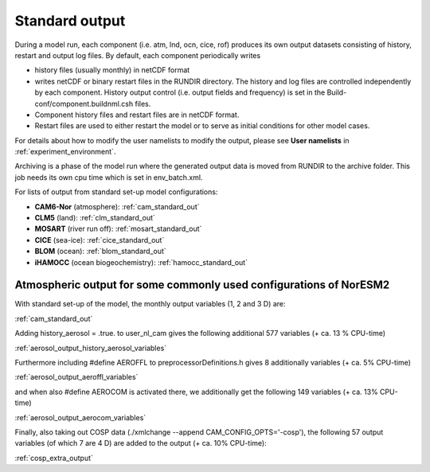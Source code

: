 .. _standard_output:


Standard output
===================================

During a model run, each component (i.e. atm, lnd, ocn, cice, rof) produces its own output datasets consisting of history, restart and output log files. By default, each component periodically writes

- history files (usually monthly) in netCDF format 
   
- writes netCDF or binary restart files in the RUNDIR directory. The history and log files are controlled independently by each component. History output control (i.e. output fields and frequency) is set in the Build-conf/component.buildnml.csh files.
   
- Component history files and restart files are in netCDF format. 
 
- Restart files are used to either restart the model or to serve as initial conditions for other model cases.

For details about how to modify the user namelists to modify the output, please see **User namelists** in :ref:`experiment_environment`. 

Archiving is a phase of the model run where the generated output data is moved from RUNDIR to the archive folder. This job needs its own cpu time which is set in env_batch.xml. 

For lists of output from standard set-up model configurations:

- **CAM6-Nor** (atmosphere): :ref:`cam_standard_out`

- **CLM5** (land): :ref:`clm_standard_out`

- **MOSART** (river run off): :ref:`mosart_standard_out`

- **CICE** (sea-ice): :ref:`cice_standard_out`

- **BLOM** (ocean): :ref:`blom_standard_out`

- **iHAMOCC** (ocean biogeochemistry): :ref:`hamocc_standard_out`

Atmospheric output for some commonly used configurations of NorESM2
'''''''''''''''''''''''''''''''''''''''''''''''''''''''''''''''''''
..
   In preparation for CMIP6 and the required model output for the various 
   MIPs, NorESM2 has been set up with different configurations, all run as 
   AMIP using the compset NF2000climo (on 2 degrees) in noresm-dev (2.0: 
   commit 7757f2d from October 30'th 2018; 
   (2.1: COMMIT 35b90aab from March 25'th 
   2019) The given estimates in CPU-time increase are based on 1 month 
   simulations, including model initialization, and are therefore low end 
   estimates. 
..

With standard set-up of the model, the monthly output variables (1, 2
and 3 D) are:

:ref:`cam_standard_out`

Adding history_aerosol = .true. to user_nl_cam gives the following
additional 577 variables (+ ca. 13 % CPU-time)

:ref:`aerosol_output_history_aerosol_variables`

Furthermore including #define AEROFFL to preprocessorDefinitions.h gives
8 additionally variables (+ ca. 5% CPU-time)

:ref:`aerosol_output_aeroffl_variables`

and when also #define AEROCOM is activated there, we additionally get
the following 149 variables (+ ca. 13% CPU-time)

:ref:`aerosol_output_aerocom_variables`

Finally, also taking out COSP data (./xmlchange --append
CAM_CONFIG_OPTS='-cosp'), the following 57 output variables (of which 7
are 4 D) are added to the output (+ ca. 10% CPU-time):

:ref:`cosp_extra_output`

